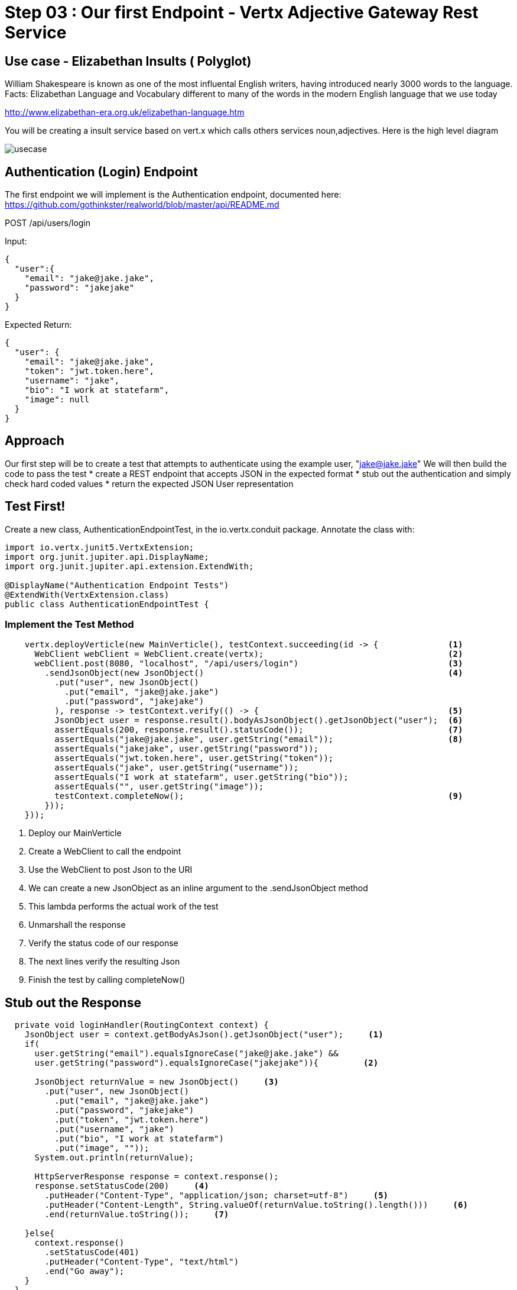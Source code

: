 = Step 03 : Our first Endpoint - Vertx Adjective Gateway Rest Service
:source-highlighter: coderay



== Use case - Elizabethan Insults ( Polyglot)
William Shakespeare is known as one of the most influental English writers, having introduced nearly 3000 words to the language. Facts: Elizabethan Language and Vocabulary different to many of the words in the modern English language that we use today

http://www.elizabethan-era.org.uk/elizabethan-language.htm

You will be creating a insult service based on vert.x which calls others services noun,adjectives. Here is the high level diagram

image::./images/usecase.png[]




== Authentication (Login) Endpoint
The first endpoint we will implement is the Authentication endpoint, documented here:
https://github.com/gothinkster/realworld/blob/master/api/README.md

POST /api/users/login

Input:
[code,json]
....
{
  "user":{
    "email": "jake@jake.jake",
    "password": "jakejake"
  }
}
....

Expected Return:
[code,json]
....
{
  "user": {
    "email": "jake@jake.jake",
    "token": "jwt.token.here",
    "username": "jake",
    "bio": "I work at statefarm",
    "image": null
  }
}
....
== Approach

Our first step will be to create a test that attempts to authenticate using the example user, "jake@jake.jake"
We will then build the code to pass the test
* create a REST endpoint that accepts JSON in the expected format
* stub out the authentication and simply check hard coded values
* return the expected JSON User representation

== Test First!

Create a new class, AuthenticationEndpointTest, in the io.vertx.conduit package.  Annotate the class with:

[source,java]
....
import io.vertx.junit5.VertxExtension;
import org.junit.jupiter.api.DisplayName;
import org.junit.jupiter.api.extension.ExtendWith;

@DisplayName("Authentication Endpoint Tests")
@ExtendWith(VertxExtension.class)
public class AuthenticationEndpointTest {
....

=== Implement the Test Method

[source,java]
....
    vertx.deployVerticle(new MainVerticle(), testContext.succeeding(id -> {              <1>             
      WebClient webClient = WebClient.create(vertx);                                     <2>
      webClient.post(8080, "localhost", "/api/users/login")                              <3>
        .sendJsonObject(new JsonObject()                                                 <4>
          .put("user", new JsonObject()
            .put("email", "jake@jake.jake")
            .put("password", "jakejake")
          ), response -> testContext.verify(() -> {                                      <5>
          JsonObject user = response.result().bodyAsJsonObject().getJsonObject("user");  <6>
          assertEquals(200, response.result().statusCode());                             <7>
          assertEquals("jake@jake.jake", user.getString("email"));                       <8>
          assertEquals("jakejake", user.getString("password"));
          assertEquals("jwt.token.here", user.getString("token"));
          assertEquals("jake", user.getString("username"));
          assertEquals("I work at statefarm", user.getString("bio"));
          assertEquals("", user.getString("image"));
          testContext.completeNow();                                                     <9>
        }));
    }));
....

<1> Deploy our MainVerticle
<2> Create a WebClient to call the endpoint
<3> Use the WebClient to post Json to the URI
<4> We can create a new JsonObject as an inline argument to the .sendJsonObject method
<5> This lambda performs the actual work of the test
<6> Unmarshall the response
<7> Verify the status code of our response
<8> The next lines verify the resulting Json
<9> Finish the test by calling completeNow()

== Stub out the Response

[source,java]
....
  private void loginHandler(RoutingContext context) {
    JsonObject user = context.getBodyAsJson().getJsonObject("user");     <1>
    if(
      user.getString("email").equalsIgnoreCase("jake@jake.jake") &&
      user.getString("password").equalsIgnoreCase("jakejake")){         <2>

      JsonObject returnValue = new JsonObject()     <3>
        .put("user", new JsonObject()
          .put("email", "jake@jake.jake")
          .put("password", "jakejake")
          .put("token", "jwt.token.here")
          .put("username", "jake")
          .put("bio", "I work at statefarm")
          .put("image", ""));
      System.out.println(returnValue);

      HttpServerResponse response = context.response();
      response.setStatusCode(200)     <4>
        .putHeader("Content-Type", "application/json; charset=utf-8")     <5>
        .putHeader("Content-Length", String.valueOf(returnValue.toString().length()))     <6>
        .end(returnValue.toString());     <7>

    }else{
      context.response()
        .setStatusCode(401)
        .putHeader("Content-Type", "text/html")
        .end("Go away");
    }
  }
....
<1> Unmarshall the Json from the request into a JsonObject
<2> Check the values for "user" and "password"
<3> Create the Json for our response
<4>
<5>
<6>
<7>

== Lookuping the User

We have the endpoint, but it isn't doing anything at the moment.  In order to actually authenticate users we will need to look them up from a database.  To do that we will need to:
* create a database
* prepopulate the database with data
* connect and lookup our user, "jake@jake.jake"

=== Adding a Database

==== HyperSQL
HyperSQL, http://hsqldb.org, is a small relational database that can be accessed in-memory data store and on the file system.  It isn't recommended for production systems, but it is an excellent choice for development.

The database dependencies can be found in the pom.xml

[source,xml]
....
    <!-- Database Dependencies -->
    <dependency>
      <groupId>io.vertx</groupId> 
      <artifactId>vertx-jdbc-client</artifactId>
    </dependency>
    <dependency>
      <groupId>org.hsqldb</groupId>
      <artifactId>hsqldb</artifactId>
      <version>${hsqldb.version}</version>
    </dependency>
....

The first step is to add a Vert.x JDBCClient to the MainVerticle as a class variable:

[source,java]
....
  import io.vertx.ext.jdbc.JDBCClient;
  ...
public class MainVerticle extends AbstractVerticle {

  private JDBCClient jdbcClient;                                   <1>

  @Override
  public void start(Future<Void> future) {

    jdbcClient = JDBCClient.createShared(vertx, new JsonObject()   <2>
      .put("url", "jdbc:hsqldb:file:db/wiki")
      .put("driver_class", "org.hsqldb.jdbcDriver")
      .put("max_pool_size", 30));

    Router baseRouter = Router.router(vertx);
    ...
....
<1> Create a member variable
<2> Instantiate the JDBClient py passing in our vertx Object and configuration in the form of a JsonObject

==== AuthProvider

Add a JDBCAuth provider and instantiate it by passing in 

[source,java]
....
import io.vertx.ext.auth.jdbc.JDBCAuth;

public class MainVerticle extends AbstractVerticle {

  private JDBCAuth authProvider;

  private JDBCClient jdbcClient;

  @Override
  public void start(Future<Void> future) {

    jdbcClient = JDBCClient.createShared(vertx, new JsonObject()
      .put("url", "jdbc:hsqldb:file:db/wiki")
      .put("driver_class", "org.hsqldb.jdbcDriver")
      .put("max_pool_size", 30));

    authProvider = JDBCAuth.create(vertx, jdbcClient);
....

Instantiate it 
==== JsonObject

[source,java]
....
    JsonObject userLogin = new JsonObject()
      .put("user", new JsonObject()
          .put("email", "jake@jake.jake")
          .put("password", "jakejake")
      );

    JsonObject expectedReturn = new JsonObject()
      .put("user", new JsonObject()
        .put("email", "jake@jake.jake")
        .put("password", "jakejake")
        .put("token", "jwt.token.here")
        .put("username", "jake")
        .put("bio", "I work at statefarm")
        .put("image", ""));
....

==== Test Method
[source,java]
....
    vertx.deployVerticle(new MainVerticle(), testContext.succeeding(id -> {
      deploymentCheckpoint.flag();

      webClient.post(8080, "localhost", "/")
        .as(BodyCodec.string())
        .sendJsonObject(userLogin, resp -> {
          authenticationCheckpoint.flag();
          assertEquals(200, resp.result().statusCode());
          assertEquals(expectedReturn, resp.result().bodyAsJsonObject());
        });
    }));
....

=== Run the Test

[source,shell]
....
mvn clean test
...
[ERROR] Failures:
[ERROR]   AuthenticationEndpointTest.testSuccessfulAuthentication org.opentest4j.AssertionFailedError: expected: <{"user":{"email":"jake@jake.jake","password":"jakejake","token":"jwt.token.here","username":"jake","bio":"I work at statefarm","image":""}}> but was: <null>
[INFO]
[ERROR] Tests run: 2, Failures: 1, Errors: 0, Skipped: 0
[INFO]
[INFO] ------------------------------------------------------------------------
[INFO] BUILD FAILURE
[INFO] ------------------------------------------------------------------------
....

== Add the Route and Handler

[source,java]
....
    router.route("/api/users/login").handler(this::loginHandler);
....

== Create our Users domain model

[source,java]
....
package io.vertx.thinkster.conduit.domain;

public class User {

  private String email;

  private String token;

  private String username;

  private String bio;

  private String image;

  public User(String email, String token, String username, String bio, String image) {
    this.email = email;
    this.token = token;
    this.username = username;
    this.bio = bio;
    this.image = image;
  }

  @Override
  public String toString() {
    return "User{" +
      "email='" + email + '\'' +
      ", token='" + token + '\'' +
      ", username='" + username + '\'' +
      ", bio='" + bio + '\'' +
      ", image='" + image + '\'' +
      '}';
  }

  public User(String email) {
    this.email = email;
  }

  public String getEmail() {
    return email;
  }

  public void setEmail(String email) {
    this.email = email;
  }

  public String getToken() {
    return token;
  }

  public void setToken(String token) {
    this.token = token;
  }

  public String getUsername() {
    return username;
  }

  public void setUsername(String username) {
    this.username = username;
  }

  public String getBio() {
    return bio;
  }

  public void setBio(String bio) {
    this.bio = bio;
  }

  public String getImage() {
    return image;
  }

  public void setImage(String image) {
    this.image = image;
  }
}

....

== /api/users/login

Steps

* Create the Users object of our domain model
* Add a new route
* Attach a handler to the route
* Implement the handler
* Validate the required fields
* Extract the posted data
* Lookup the user (we will stub this out for now)
* Return the expected result


Add a new route: 

[code,java]
....
    router.route("/api/users/login").handler(this::loginHandler);
....

Implement loginHandler

[code,java]
....
    User user = new User();
    user.setUsername("vertx-user");
    user.setBio("Mock bio");
    user.setEmail("user@vertx.io");
    user.setToken("token");

    HttpServerResponse response = routingContext.response();
    response
      .putHeader("content-type", "text/html")
      .end(Json.encodePrettily(user));
....

./redeploy.sh

== Postman and Newman
update the variables with "localhost:8080/api"
pass the first Postman test Auth/login

== Handle the actual request values

Create a domain model to handle errors:

[code,java]
....
package io.vertx.thinkster.conduit.domain;

public class ConduitError {

  private Error error;

  public ConduitError() {

    this.error = new Error("Something went wrong");

  }

  public ConduitError(String body) {

    this.error = new Error(body);
  }

  public Error getError() {
    return error;
  }

  public void setError(Error error) {
    this.error = error;
  }

  private class Error {

    private String body;

    public Error(String body) {
      this.body = body;
    }

    public String getBody() {
      return body;
    }

    public void setBody(String body) {
      this.body = body;
    }

  }

}
....


